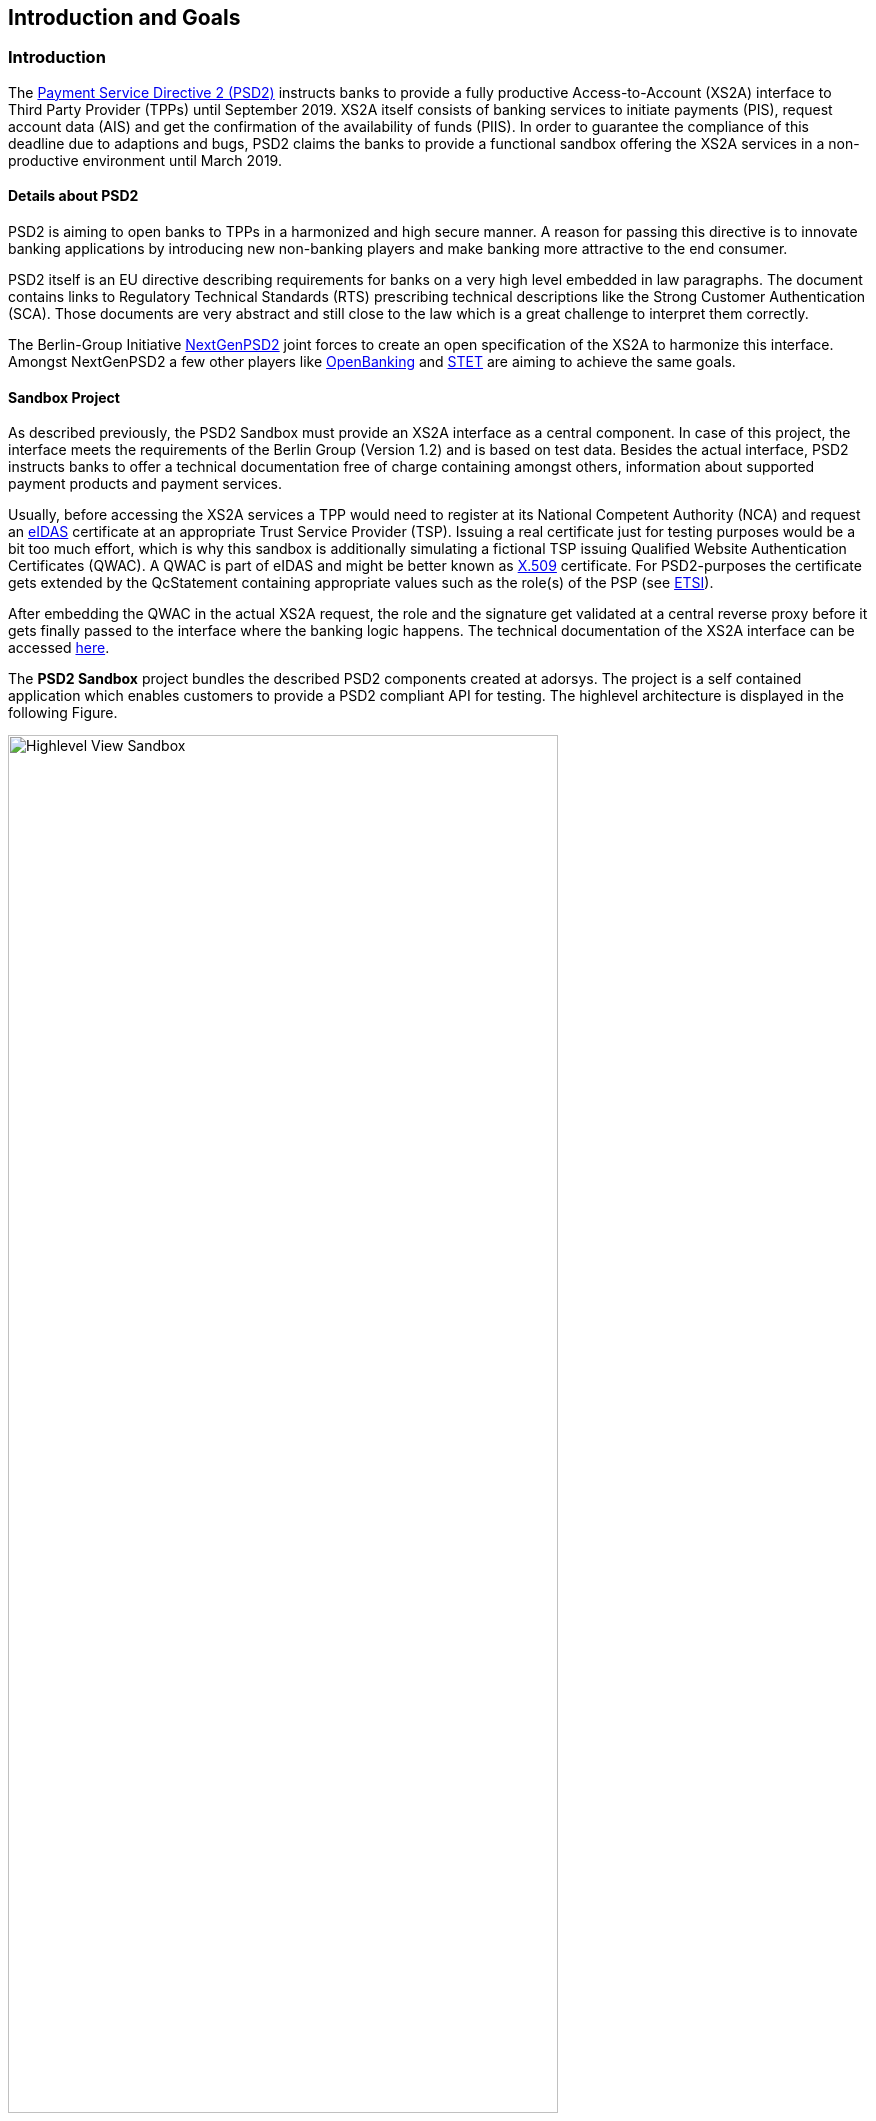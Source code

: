 [[section-introduction-and-goals]]
== Introduction and Goals

=== Introduction

The https://eur-lex.europa.eu/legal-content/EN/TXT/PDF/?uri=CELEX:32015L2366&from=EN[Payment Service
Directive 2 (PSD2)] instructs banks to provide a fully productive Access-to-Account (XS2A) interface
to Third Party Provider (TPPs) until September 2019.
XS2A itself consists of banking services to initiate payments (PIS), request account data (AIS) and
get the confirmation of the availability of funds (PIIS).
In order to guarantee the compliance of this deadline due to adaptions and bugs, PSD2 claims the
banks to provide a functional sandbox offering the XS2A services in a non-productive environment
until March 2019.


==== Details about PSD2

PSD2 is aiming to open banks to TPPs in a harmonized and high secure manner. A reason for passing
this directive is to innovate banking applications by introducing new non-banking players and make
banking more attractive to the end consumer.

PSD2 itself is an EU directive describing requirements for banks on a very high level embedded in
law paragraphs. The document contains links to Regulatory Technical Standards (RTS) prescribing
technical descriptions like the Strong Customer Authentication (SCA). Those documents are very
abstract and still close to the law which is a great challenge to interpret them correctly.

The Berlin-Group Initiative https://www.berlin-group.org/[NextGenPSD2] joint forces to create an
open specification of the XS2A to harmonize this interface. Amongst NextGenPSD2 a few other players
like https://www.openbanking.org.uk/about-us/[OpenBanking] and https://www.stet.eu/en/psd2/[STET]
are aiming to achieve the same goals.


==== Sandbox Project

As described previously, the PSD2 Sandbox must provide an XS2A interface as a central component. In
case of this project, the interface meets the requirements of the Berlin Group (Version 1.2) and is
based on test data.
Besides the actual interface, PSD2 instructs banks to offer a technical documentation free of charge
containing amongst others, information about supported payment products and payment services.

Usually, before accessing the XS2A services a TPP would need to register at its National Competent
Authority (NCA) and request an
https://eur-lex.europa.eu/legal-content/EN/TXT/PDF/?uri=CELEX:32014R0910&from=EN[eIDAS] certificate
at an appropriate Trust Service Provider (TSP).
Issuing a real certificate just for testing purposes would be a bit too much effort, which is why
this sandbox is additionally simulating a fictional TSP issuing Qualified Website Authentication
Certificates (QWAC). A QWAC is part of eIDAS and might be better known as
https://www.ietf.org/rfc/rfc3739.txt[X.509] certificate.
For PSD2-purposes the certificate gets extended by the QcStatement containing appropriate values
such as the role(s) of the PSP (see
https://www.etsi.org/deliver/etsi_ts/119400_119499/119495/01.01.02_60/ts_119495v010102p.pdf[ETSI]).

After embedding the QWAC in the actual XS2A request, the role and the signature get validated at a
central reverse proxy before it gets finally passed to the interface where the banking logic
happens. The technical documentation of the XS2A interface can be accessed
https://psd2-sandbox-dev.cloud.adorsys.de/swagger-ui.html[here].

The *PSD2 Sandbox* project bundles the described PSD2 components created at adorsys. The project is
a self contained application which enables customers to provide a PSD2 compliant API for testing.
The highlevel architecture is displayed in the following Figure.

image::sandbox.png[Highlevel View Sandbox, 80%, title="Highlevel View Sandbox", align="center"]


=== Requirements Overview

The PSD2 Sandbox is an application that aims to fulfill the following requirements:

* Get banks compliant to the law in March 2019
* Be easily deployable on the banks existing infrastructure
* Be configurable to match the business features bank
* Make the technical documentation of the XS2A interface accessible
* Allow TPPs to test services based on test data
* QWAC (certificate for authentication as specified in https://www.etsi.org/deliver/etsi_ts/119400_119499/119495/01.01.02_60/ts_119495v010102p.pdf[ETSI], https://eur-lex.europa.eu/legal-content/EN/TXT/PDF/?uri=CELEX:32014R0910&from=EN[eIDAS]) can be issued by the TPP itself and used as in the real world


=== Quality Goals

[options="header"]
|===
| Quality Goal       | Scenario
| PSD2 Compliance    |
The sandbox must be PSD2 compliant. Neither ease of use or cool technologies help the user if they fail the audit
because of us.
| Fast Onboarding    |
As a potential user of the sandbox you should be able to get the application running within minutes. We need to provide good documentation, sensible defaults and a simple setup.
| Simple Deployment  |
The sandbox should be easy to deploy in enterprise contexts. This requires a simple architecture
(e.g. not too many deployments, proven technology) and good documentation.
|===

=== Stakeholders

[cols="1,2,3,4", options="header"]
|===
| Name              | Role                               | Contact        | Expectation
| Denys Golubiev    | Software Architect PSD2            | dgo@adorsys.de
a|
- get feedback about XS2A (quality, design)
- maybe move work to us (mockbank)
| Francis Pouatcha  | Software Architect PSD2, ???       | fpo@adorsys.de
a|
- needs some sort of roadmap and progress reported from us (JIRA)
| Peer Schmid       | Portfolio Manager PSD2             | psc@adorsys.de
a|
- expects us to work in short iterations to get features out of the door quickly so we can provide fast feedback to him
- needs to be kept up to date if we (plan to) change stuff that impacts our customers
- needs some sort of roadmap and progress reported from us (JIRA)
| Rene Pongratz     | Sales / Business Development       | rpo@adorsys.de
a|
- needs some sort of roadmap and progress reported from us (JIRA)
|===

=== Development Team

[options="header"]
|===
| Name              | Role                    | Contact
| Andreas Winter    | Developer               | awi@adorsys.de
| Isabella Ionescu  | Developer               | iio@adorsys.de
| Jana Tiimus       | Developer               | jti@adorsys.de
| Nadja Krendel     | Agile Coach             | nkr@adorsys.de
| Roman Ataman      | Software Architect PSD2 | rat@adorsys.de
| Sebastian Wild    | Product Owner           | swi@adorsys.de
|===
